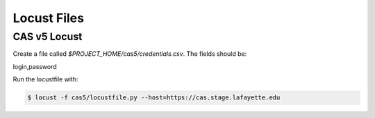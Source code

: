 ============
Locust Files
============

--------------
CAS v5  Locust
--------------

Create a file called `$PROJECT_HOME/cas5/credentials.csv`.
The fields should be:

login,password

Run the locustfile with:

.. code-block:: bash

    $ locust -f cas5/locustfile.py --host=https://cas.stage.lafayette.edu

